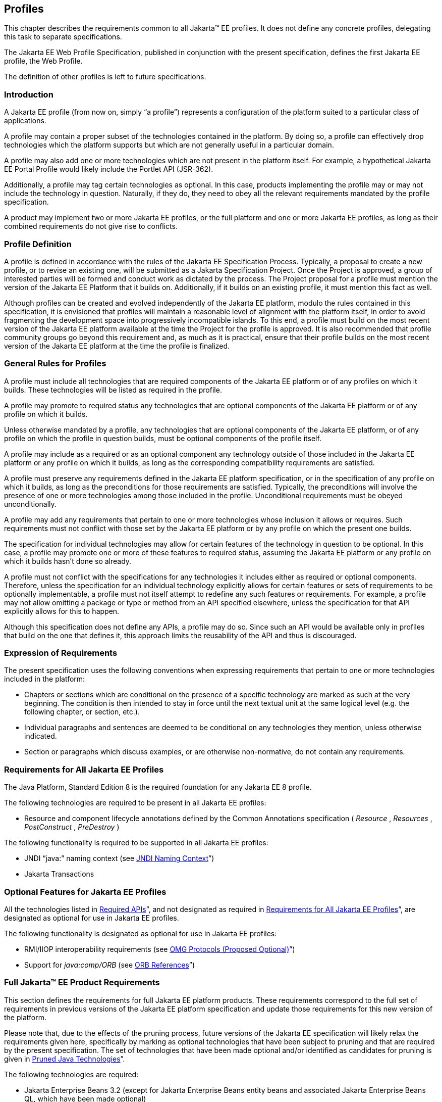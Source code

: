 [[a3212]]
== Profiles

This chapter describes the requirements
common to all Jakarta(TM) EE profiles. It does not define any concrete
profiles, delegating this task to separate specifications.

The Jakarta EE Web Profile Specification,
published in conjunction with the present specification, defines the
first Jakarta EE profile, the Web Profile.

The definition of other profiles is left to
future specifications.

=== Introduction

A Jakarta EE profile (from now on, simply “a
profile”) represents a configuration of the platform suited to a
particular class of applications.

A profile may contain a proper subset of the
technologies contained in the platform. By doing so, a profile can
effectively drop technologies which the platform supports but which are
not generally useful in a particular domain.

A profile may also add one or more
technologies which are not present in the platform itself. For example,
a hypothetical Jakarta EE Portal Profile would likely include the Portlet
API (JSR-362).

Additionally, a profile may tag certain
technologies as optional. In this case, products implementing the
profile may or may not include the technology in question. Naturally, if
they do, they need to obey all the relevant requirements mandated by the
profile specification.

A product may implement two or more Jakarta EE
profiles, or the full platform and one or more Jakarta EE profiles, as long
as their combined requirements do not give rise to conflicts.

=== Profile Definition

A profile is defined in accordance with the
rules of the Jakarta EE Specification Process. Typically, a proposal to create a
new profile, or to revise an existing one, will be submitted as a Jakarta Specification
Project. Once the Project is approved, a group of interested parties
will be formed and conduct work as dictated by the process. The Project proposal for
a profile must mention the version of the Jakarta EE Platform that it
builds on. Additionally, if it builds on an existing profile, it must
mention this fact as well.

Although profiles can be created and evolved
independently of the Jakarta EE platform, modulo the rules contained in
this specification, it is envisioned that profiles will maintain a
reasonable level of alignment with the platform itself, in order to
avoid fragmenting the development space into progressively incompatible
islands. To this end, a profile must build on the most recent version of
the Jakarta EE platform available at the time the Project for the profile is
approved. It is also recommended that profile community groups go beyond
this requirement and, as much as it is practical, ensure that their
profile builds on the most recent version of the Jakarta EE platform at the
time the profile is finalized.

=== General Rules for Profiles

A profile must include all technologies that
are required components of the Jakarta EE platform or of any profiles on
which it builds. These technologies will be listed as required in the
profile.

A profile may promote to required status any
technologies that are optional components of the Jakarta EE platform or of
any profile on which it builds.

Unless otherwise mandated by a profile, any
technologies that are optional components of the Jakarta EE platform, or of
any profile on which the profile in question builds, must be optional
components of the profile itself.

A profile may include as a required or as an
optional component any technology outside of those included in the Jakarta
EE platform or any profile on which it builds, as long as the
corresponding compatibility requirements are satisfied.

A profile must preserve any requirements
defined in the Jakarta EE platform specification, or in the specification
of any profile on which it builds, as long as the preconditions for
those requirements are satisfied. Typically, the preconditions will
involve the presence of one or more technologies among those included in
the profile. Unconditional requirements must be obeyed unconditionally.

A profile may add any requirements that
pertain to one or more technologies whose inclusion it allows or
requires. Such requirements must not conflict with those set by the Jakarta
EE platform or by any profile on which the present one builds.

The specification for individual technologies
may allow for certain features of the technology in question to be
optional. In this case, a profile may promote one or more of these
features to required status, assuming the Jakarta EE platform or any
profile on which it builds hasn’t done so already.

A profile must not conflict with the
specifications for any technologies it includes either as required or
optional components. Therefore, unless the specification for an
individual technology explicitly allows for certain features or sets of
requirements to be optionally implementable, a profile must not itself
attempt to redefine any such features or requirements. For example, a
profile may not allow omitting a package or type or method from an API
specified elsewhere, unless the specification for that API explicitly
allows for this to happen.

Although this specification does not define
any APIs, a profile may do so. Since such an API would be available only
in profiles that build on the one that defines it, this approach limits
the reusability of the API and thus is discouraged.

=== Expression of Requirements

The present specification uses the following
conventions when expressing requirements that pertain to one or more
technologies included in the platform:

* Chapters or sections which are conditional
on the presence of a specific technology are marked as such at the very
beginning. The condition is then intended to stay in force until the
next textual unit at the same logical level (e.g. the following chapter,
or section, etc.).
* Individual paragraphs and sentences are
deemed to be conditional on any technologies they mention, unless
otherwise indicated.
* Section or paragraphs which discuss
examples, or are otherwise non-normative, do not contain any
requirements.

[[a3240]]
=== Requirements for All Jakarta EE Profiles

The Java Platform, Standard Edition 8 is the
required foundation for any Jakarta EE 8 profile.

The following technologies are required to be
present in all Jakarta EE profiles:

* Resource and component lifecycle
annotations defined by the Common Annotations specification ( _Resource_
, _Resources_ , _PostConstruct_ , _PreDestroy_ )

The following functionality is required to be
supported in all Jakarta EE profiles:

* JNDI “java:” naming context (see <<a607, JNDI Naming Context>>”)
* Jakarta Transactions

=== Optional Features for Jakarta EE Profiles

All the technologies listed in
<<a2136, Required APIs>>”, and
not designated as required in
<<a3240, Requirements for All Jakarta EE Profiles>>”, are designated as optional for use in Jakarta EE
profiles.

The following functionality is designated as
optional for use in Jakarta EE profiles:

* RMI/IIOP interoperability requirements (see
<<a2875, OMG Protocols (Proposed Optional)>>”)
* Support for _java:comp/ORB_ (see
<<a1385, ORB References>>”)

[[a3252]]
=== Full Jakarta™ EE Product Requirements

This section defines the requirements for
full Jakarta EE platform products. These requirements correspond to the
full set of requirements in previous versions of the Jakarta EE platform
specification and update those requirements for this new version of the
platform.

Please note that, due to the effects of the
pruning process, future versions of the Jakarta EE specification will
likely relax the requirements given here, specifically by marking as
optional technologies that have been subject to pruning and that are
required by the present specification. The set of technologies that have
been made optional and/or identified as candidates for pruning is given
in <<a2331, Pruned Java Technologies>>”.

The following technologies are required:

* Jakarta Enterprise Beans 3.2 (except for Jakarta Enterprise Beans entity beans and
associated Jakarta Enterprise Beans QL, which have been made optional)
* Jakarta Servlet 4.0
* Jakarta Server Pages 2.3
* Jakarta Expression Language 3.0
* Jakarta Messaging 2.0
* Jakarta Transactions 1.3
* Jakarta Mail 1.6
* Jakarta Connectors 1.7
* Jakarta Enterprise Web Services 1.4
* Jakarta RESTful Web Services 2.1
* Jakarta WebSocket 1.1
* Jakarta JSON Processing 1.1
* Jakarta JSON Binding 1.0
* Jakarta Concurrency 1.0
* Jakarta Batch 1.0
* Jakarta Management 1.1
* Jakarta Authorization 1.5
* Jakarta Authentication 1.1
* Jakarta Security 1.0
* Jakarta Debugging Support for Other Languages 1.0
* Jakarta Standard Tag Library 1.2
* Jakarta Web Services Metadata 1.1
* Jakarta Server Faces 2.3
* Jakarta Annotations 1.3
* Jakarta Persistence 2.2
* Jakarta Bean Validation 2.0
* Jakarta Managed Beans 1.0
* Jakarta Interceptors 1.2
* Jakarta Contexts and Dependency Injection 2.0
* Jakarta Dependency Injection 1.0



The following technologies are optional:

* Jakarta Enterprise Beans 3.2 and earlier entity beans and associated Jakarta Enterprise Beans QL
* Jakarta XML RPC 1.1
* Jakarta XML Registries 1.0
* Jakarta Deployment 1.2
